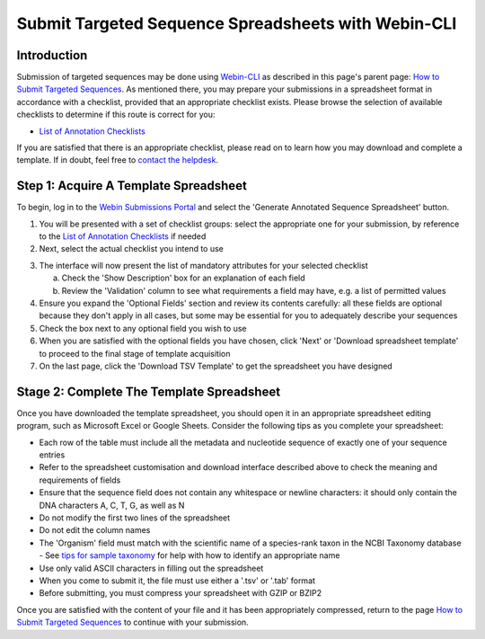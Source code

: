 ====================================================
Submit Targeted Sequence Spreadsheets with Webin-CLI
====================================================


Introduction
============

Submission of targeted sequences may be done using `Webin-CLI <../general-guide/webin-cli.html>`_ as described in this
page's parent page: `How to Submit Targeted Sequences <../sequence.html>`_.
As mentioned there, you may prepare your submissions in a spreadsheet format in accordance with a checklist, provided
that an appropriate checklist exists.
Please browse the selection of available checklists to determine if this route is correct for you:

- `List of Annotation Checklists <sequence/annotation-checklists.html>`_

If you are satisfied that there is an appropriate checklist, please read on to learn how you may download and complete a
template.
If in doubt, feel free to `contact the helpdesk <https://www.ebi.ac.uk/ena/browser/support>`_.


Step 1: Acquire A Template Spreadsheet
======================================

To begin, log in to the `Webin Submissions Portal <https://www.ebi.ac.uk/ena/submit/webin/login>`_ and select the
'Generate Annotated Sequence Spreadsheet' button.

1. You will be presented with a set of checklist groups: select the appropriate one for your submission, by reference to
   the `List of Annotation Checklists <sequence/annotation-checklists.html>`_ if needed
2. Next, select the actual checklist you intend to use

.. image:: ../images/wsp_sequence_1_select_checklist.png

3. The interface will now present the list of mandatory attributes for your selected checklist

   a. Check the 'Show Description' box for an explanation of each field
   b. Review the 'Validation' column to see what requirements a field may have, e.g. a list of permitted values

4. Ensure you expand the 'Optional Fields' section and review its contents carefully: all these fields are optional
   because they don't apply in all cases, but some may be essential for you to adequately describe your sequences
5. Check the box next to any optional field you wish to use
6. When you are satisfied with the optional fields you have chosen, click 'Next' or 'Download spreadsheet template' to
   proceed to the final stage of template acquisition
7. On the last page, click the 'Download TSV Template' to get the spreadsheet you have designed


Stage 2: Complete The Template Spreadsheet
==========================================


Once you have downloaded the template spreadsheet, you should open it in an appropriate spreadsheet editing program,
such as Microsoft Excel or Google Sheets.
Consider the following tips as you complete your spreadsheet:

- Each row of the table must include all the metadata and nucleotide sequence of exactly one of your sequence entries
- Refer to the spreadsheet customisation and download interface described above to check the meaning and requirements of
  fields
- Ensure that the sequence field does not contain any whitespace or newline characters: it should only contain the
  DNA characters A, C, T, G, as well as N
- Do not modify the first two lines of the spreadsheet
- Do not edit the column names
- The 'Organism' field must match with the scientific name of a species-rank taxon in the NCBI Taxonomy database
  - See `tips for sample taxonomy <../../faq/taxonomy.html>`_ for help with how to identify an appropriate name
- Use only valid ASCII characters in filling out the spreadsheet
- When you come to submit it, the file must use either a '.tsv' or '.tab' format
- Before submitting, you must compress your spreadsheet with GZIP or BZIP2

Once you are satisfied with the content of your file and it has been appropriately compressed, return to the page
`How to Submit Targeted Sequences <../sequence.html>`_ to continue with your submission.

